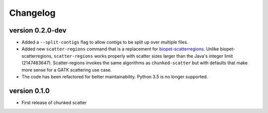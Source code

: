 ==========
Changelog
==========


version 0.2.0-dev
---------------------------
+ Added a ``--split-contigs`` flag to allow contigs to be split up over
  multiple files.
+ Added new ``scatter-regions`` command that is a replacement for
  `biopet-scatterregions <https://github.com/biopet/scatterregions>`_. Unlike
  biopet-scatterregions, ``scatter-regions`` works properly with scatter sizes
  larger than the Java's integer limit (2147483647). Scatter-regions invokes
  the same algorithms as ``chunked-scatter`` but with defaults that make more
  sense for a GATK scattering use case.
+ The code has been refactored for better maintainability. Python 3.5 is no
  longer supported.

version 0.1.0
---------------------------
+ First release of chunked scatter